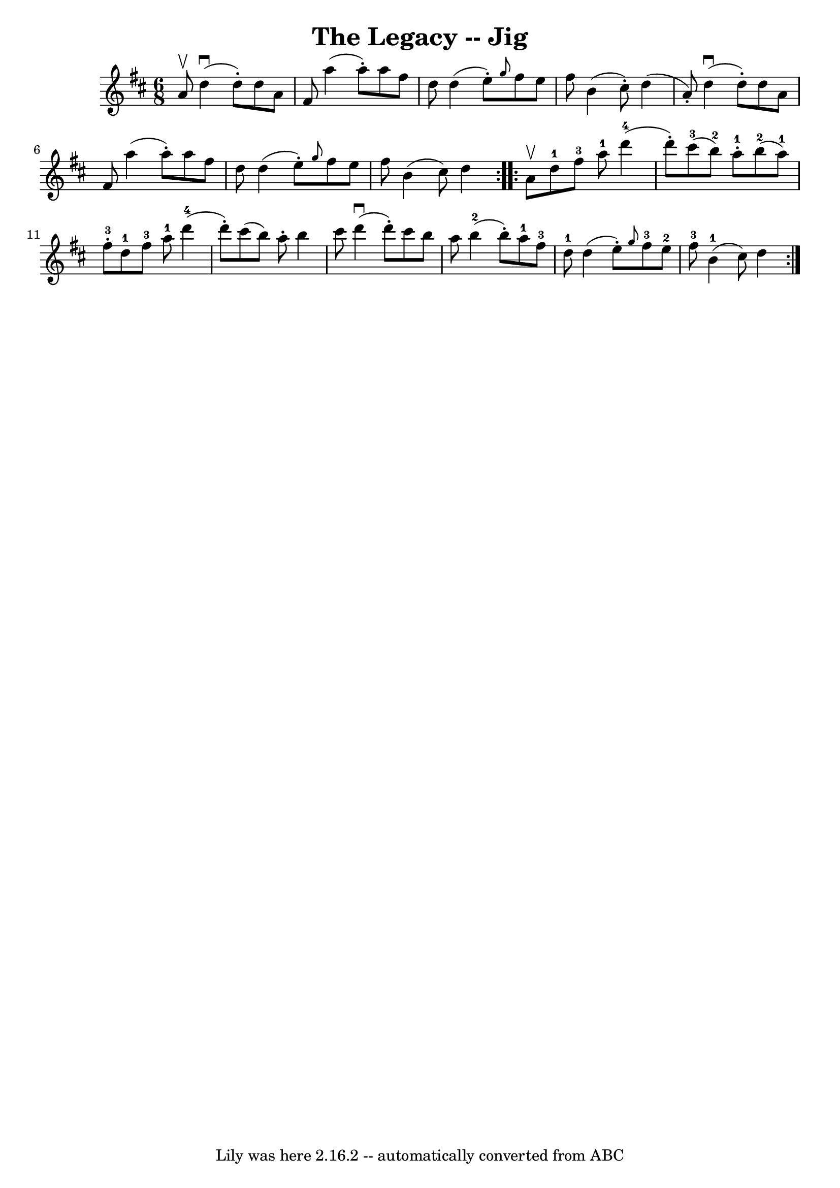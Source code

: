 \version "2.7.40"
\header {
	book = "Ryan's Mammoth Collection."
	crossRefNumber = "1"
	footnotes = ""
	tagline = "Lily was here 2.16.2 -- automatically converted from ABC"
	title = "The Legacy -- Jig"
}
voicedefault =  {
\set Score.defaultBarType = "empty"

\repeat volta 2 {
\time 6/8 \key d \major a'8^\upbow |
 d''4^\downbow(d''8 -.)   
d''8 a'8 fis'8  |
 a''4 (a''8 -.) a''8 fis''8 d''8  
|
 d''4 (e''8 -.) \grace { g''8  } fis''8 e''8 fis''8  
|
 b'4 (cis''8 -.) d''4 (a'8 -.) |
 d''4 
^\downbow(d''8 -.) d''8 a'8 fis'8  |
 a''4 (a''8 -.)  
 a''8 fis''8 d''8  |
 d''4 (e''8 -.) \grace { g''8  }   
fis''8 e''8 fis''8  |
 b'4 (cis''8) d''4  
} \repeat volta 2 { a'8^\upbow |
 d''8-1 fis''8-3 a''8 
-1 d'''4-4(d'''8 -.) |
 cis'''8-3(b''8-2)   
a''8-1-. b''8-2(a''8-1) fis''8-3-. |
 d''8 
-1 fis''8-3 a''8-1 d'''4-4(d'''8 -.) |
 cis'''8 
(b''8) a''8 -. b''4 cis'''8  |
 d'''4^\downbow(d'''8 
-.) cis'''8 b''8 a''8  |
 b''4-2(b''8 -.) a''8 
-1 fis''8-3 d''8-1 |
 d''4 (e''8 -.) \grace { g''8  
} fis''8-3 e''8-2 fis''8-3 |
 b'4-1(cis''8)   
d''4  }   
}

\score{
    <<

	\context Staff="default"
	{
	    \voicedefault 
	}

    >>
	\layout {
	}
	\midi {}
}

